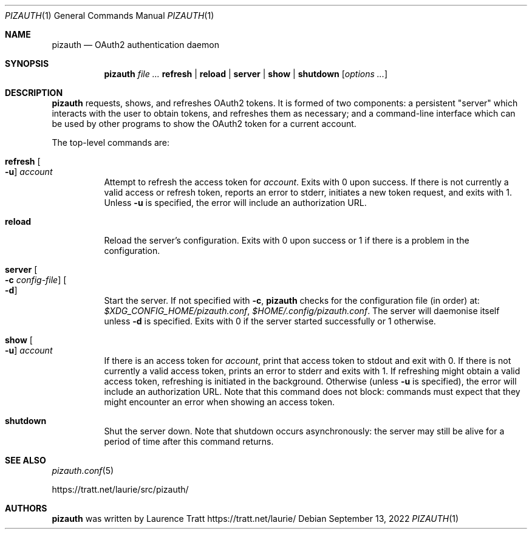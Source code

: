 .Dd $Mdocdate: September 13 2022 $
.Dt PIZAUTH 1
.Os
.Sh NAME
.Nm pizauth
.Nd OAuth2 authentication daemon
.Sh SYNOPSIS
.Nm pizauth
.Ar Sy refresh | Sy reload | Sy server | Sy show | Sy shutdown
.Op Ar options ...
.Sh DESCRIPTION
.Nm
requests, shows, and refreshes OAuth2 tokens.
It is formed of two
components: a persistent "server" which interacts with the user to obtain
tokens, and refreshes them as necessary; and a command-line interface which can
be used by other programs to show the OAuth2 token for a current account.
.Pp
The top-level commands are:
.Bl -tag -width Ds
.It Sy refresh Oo Fl u Oc Ar account
Attempt to refresh the access token for
.Em account .
Exits with 0 upon success.
If there is not currently a valid access or refresh token,
reports an error to stderr, initiates a new token request, and exits with 1.
Unless
.Fl u
is specified, the error will include an authorization URL.
.It Sy reload
Reload the server's configuration.
Exits with 0 upon success or 1 if there is a problem in the configuration.
.It Sy server Oo Fl c Ar config-file Oc Oo Fl d Oc
Start the server.
If not specified with
.Fl c ,
.Nm
checks for the configuration file (in order) at:
.Pa $XDG_CONFIG_HOME/pizauth.conf ,
.Pa $HOME/.config/pizauth.conf .
The server will daemonise itself unless
.Fl d
is specified.
Exits with 0 if the server started successfully or 1 otherwise.
.It Sy show Oo Fl u Oc Ar account
If there is an access token for
.Em account ,
print that access token to stdout and exit with 0.
If there is not currently a valid access token, prints an error to stderr
and exits with 1.
If refreshing might obtain a valid access token, refreshing is initiated
in the background.
Otherwise (unless
.Fl u
is specified), the error will include an authorization URL.
Note that this command does not block: commands must expect that they might
encounter an error when showing an access token.
.It Sy shutdown
Shut the server down.
Note that shutdown occurs asynchronously: the server may still be alive for a
period of time after this command returns.
.El
.Sh SEE ALSO
.Xr pizauth.conf 5
.Pp
.Lk https://tratt.net/laurie/src/pizauth/
.Sh AUTHORS
.An -nosplit
.Nm
was written by
.An Laurence Tratt Lk https://tratt.net/laurie/
